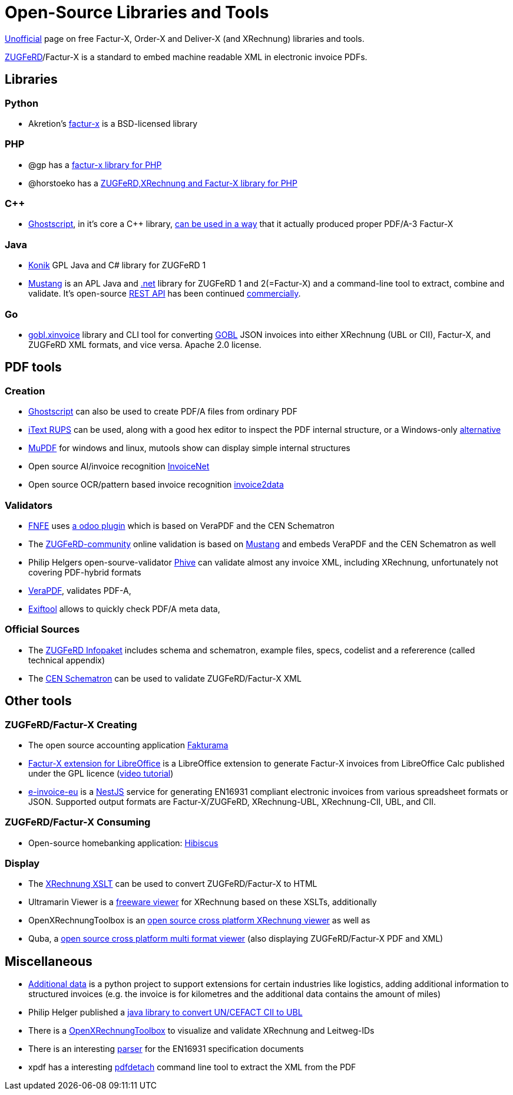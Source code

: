 = Open-Source Libraries and Tools
:example-caption!:

link:imprint.adoc[Unofficial] page on free Factur-X, Order-X and Deliver-X (and XRechnung) libraries and tools.

link:https://www.ferd-net.de/standards/zugferd/index.html[ZUGFeRD]/Factur-X is a standard to embed machine readable XML in electronic invoice PDFs.

== Libraries

=== Python

 * Akretion's link:https://github.com/akretion/factur-x[factur-x] is a BSD-licensed library

=== PHP
* @gp has a link:https://packagist.org/packages/atgp/factur-x[factur-x library for PHP]
* @horstoeko has a link:https://github.com/horstoeko/zugferd[ZUGFeRD,XRechnung and Factur-X library for PHP]

=== C++
* link:https://www.ghostscript.com/[Ghostscript], in it's core a C++ library,  link:https://bugs.ghostscript.com/show_bug.cgi?id=696472[can be used in a way] that it actually produced proper PDF/A-3 Factur-X

=== Java
* link:https://konik.io/[Konik] GPL Java and C# library for ZUGFeRD 1
* link:https://mustangproject.org/[Mustang] is an APL Java and link:https://mustangproject.org/net/[.net] library for ZUGFeRD 1 and 2(=Factur-X) and a command-line tool to extract, combine and validate. It's open-source link:https://github.com/ZUGFeRD/mustangserver[REST API] has been continued link:https://mustangproject.org/server/[commercially].

=== Go
* link:https://github.com/invopop/gobl.xinvoice[gobl.xinvoice] library and CLI tool for converting link:https://gobl.org[GOBL] JSON invoices into either XRechnung (UBL or CII), Factur-X, and ZUGFeRD XML formats, and vice versa. Apache 2.0 license.

== PDF tools
=== Creation

* link:https://www.ghostscript.com/[Ghostscript] can also be used to create PDF/A files from ordinary PDF
* link:https://github.com/itext/rups/releases[iText RUPS] can be used, along with a good hex editor to inspect the PDF internal structure, or a Windows-only link:https://github.com/Uzi-Granot/PdfFileAnaylyzer[alternative]
* link:https://mupdf.com/[MuPDF] for windows and linux, mutools show can display simple internal structures
* Open source AI/invoice recognition link:https://github.com/naiveHobo/InvoiceNet[InvoiceNet]
* Open source OCR/pattern based invoice recognition link:https://github.com/invoice-x/invoice2data/[invoice2data]


=== Validators
* link:https://services.fnfe-mpe.org[FNFE] uses link:https://github.com/akretion/factur-x-validator[a odoo plugin] which is based on VeraPDF and the CEN Schematron
* The link:https://www.zugferd-community.net/de/open_community/validation[ZUGFeRD-community] online validation is based on link:https://github.com/ZUGFeRD/mustangproject/[Mustang] and embeds VeraPDF and the CEN Schematron as well
* Philip Helgers open-sourve-validator link:https://github.com/phax/phive[Phive] can validate almost any invoice XML, including XRechnung, unfortunately not covering PDF-hybrid formats
* link:http://verapdf.org/[VeraPDF], validates PDF-A,
* link:https://exiftool.org/[Exiftool] allows to quickly check PDF/A meta data,


=== Official Sources
* The link:https://www.ferd-net.de/ZUGFeRD-Download[ZUGFeRD Infopaket] includes schema and schematron, example files, specs, codelist and a refererence (called technical appendix)
* The link:https://github.com/CenPC434/validation/tree/master/cii/schematron[CEN Schematron] can be used to validate ZUGFeRD/Factur-X XML


== Other tools
=== ZUGFeRD/Factur-X Creating
* The open source accounting application link:https://www.fakturama.info/[Fakturama]
* link:https://github.com/akretion/factur-x-libreoffice-extension[Factur-X extension for LibreOffice] is a LibreOffice extension to generate Factur-X invoices from LibreOffice Calc published under the GPL licence (link:https://www.youtube.com/watch?v=ldD-1W8yIv0[video tutorial])
* link:https://github.com/gflohr/e-invoice-eu[e-invoice-eu] is a link:https://nestjs.com/[NestJS] service for generating EN16931 compliant electronic invoices from various spreadsheet formats or JSON. Supported output formats are Factur-X/ZUGFeRD, XRechnung-UBL, XRechnung-CII, UBL, and CII.

=== ZUGFeRD/Factur-X Consuming
* Open-source homebanking application: link:https://www.willuhn.de/products/hibiscus/[Hibiscus]

=== Display
* The link:https://github.com/itplr-kosit/xrechnung-visualization/releases[XRechnung XSLT] can be used to convert ZUGFeRD/Factur-X to HTML
* Ultramarin Viewer is a link:https://www.ultramarinviewer.de/[freeware viewer] for XRechnung based on these XSLTs, additionally
* OpenXRechnungToolbox is an link:https://github.com/jcthiele/OpenXRechnungToolbox[open source cross platform XRechnung viewer] as well as
* Quba, a link:https://quba-viewer.org[open source cross platform multi format viewer] (also displaying ZUGFeRD/Factur-X PDF and XML)

== Miscellaneous
* link:http://4s4u.de/additional_data[Additional data] is a python project to support extensions for certain industries like logistics, adding additional information to structured invoices (e.g. the invoice is for kilometres and the additional data contains the amount of miles)
* Philip Helger published a link:https://github.com/phax/en16931-cii2ubl[java library to convert UN/CEFACT CII to UBL]
* There is a link:https://github.com/jcthiele/OpenXRechnungToolbox[OpenXRechnungToolbox] to visualize and validate XRechnung and Leitweg-IDs
* There is an interesting link:https://github.com/svanteschubert/en16931-data-extractor[parser] for the EN16931 specification documents
* xpdf has a interesting link:https://www.xpdfreader.com/pdfdetach-man.html[pdfdetach] command line tool to extract the XML from the PDF
